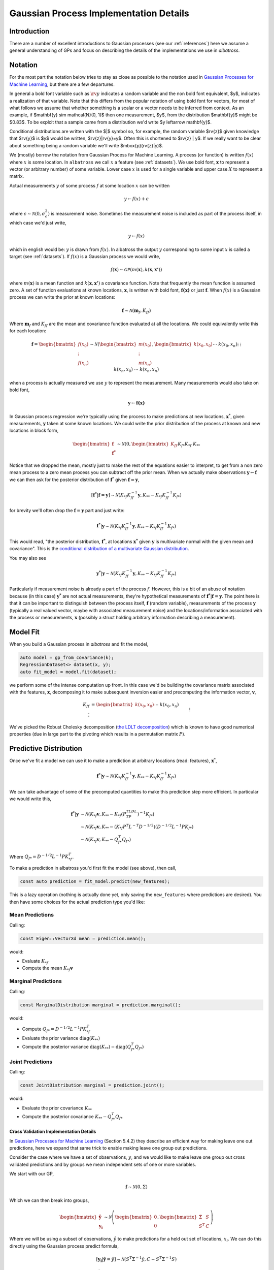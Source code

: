#################################################
Gaussian Process Implementation Details
#################################################

.. _gp-implementation:

----------------
Introduction
----------------

There are a number of excellent introductions to Gaussian processes (see our :ref:`references`) here we assume a general understanding of GPs and focus on describing the details of the implementations we use in `albatross`.

----------------
Notation
----------------

For the most part the notation below tries to stay as close as possible to the notation used in `Gaussian Processes for Machine Learning`_, but there are a few departures.

In general a bold font variable such as :math:`\rv{y}` indicates a random variable and the non bold font equivalent, $y$, indicates a realization of that variable. Note that this differs from the popular notation of using bold font for vectors, for most of what follows we assume that whether something is a scalar or a vector needs to be inferred from context. As an example, if $\mathbf{y} \sim \mathcal{N}(0, 1)$ then one measurement, $y$, from the distribution $\mathbf{y}$ might be $0.83$. To be explcit that a sample came from a distribution we'd write $y \leftarrow \mathbf{y}$.

Conditional distributions are written with the $|$ symbol so, for example, the random variable $\rv{z}$ given knowledge that $\rv{y}$ is $y$ would be written,  $\rv{z}|\rv{y}=y$.  Often this is shortened to $\rv{z} | y$.  If we really want to be clear about something being a random variable we'll write $\mbox{p}(\rv{z}|y)$.


We (mostly) borrow the notation from Gaussian Process for Machine Learning. A process (or function) is written :math:`f(x)` where :math:`x` is some location. In ``albatross`` we call :math:`x` a feature (see :ref:`datasets`). We use bold font, :math:`\mathbf{x}` to represent a vector (or arbitrary number) of some variable. Lower case :math:`x` is used for a single variable and upper case :math:`X` to represent a matrix.

Actual measurements :math:`y` of some process :math:`f` at some location :math:`x` can be written

.. math::

    y \leftarrow f(x) + \epsilon

where :math:`\epsilon \sim \mathcal{N}(0, \sigma_\epsilon^2)` is measurement noise.  Sometimes the measurement noise is included as part of the process itself, in which case we'd just write,

.. math::

    y \leftarrow f(x)
    
which in english would be: :math:`y` is drawn from :math:`f(x)`. In albatross the output :math:`y` corresponding to some input :math:`x` is called a target (see :ref:`datasets`). If :math:`f(x)` is a Gaussian process we would write,

.. math::

    f(\mathbf{x}) \sim \mathcal{GP}\left(m(\mathbf{x}), k(\mathbf{x}, \mathbf{x'})\right)
    
where :math:`m(\mathbf{x})` is a mean function and :math:`k(\mathbf{x}, \mathbf{x'})` a covariance function. Note that frequently the mean function is assumed zero. A set of function evaluations at known locations, :math:`\mathbf{x}`, is written with bold font, :math:`\mathbf{f(x)}` or just :math:`\mathbf{f}`.  When :math:`f(x)` is a Gaussian process we can write the prior at known locations:

.. math::

    \mathbf{f} \sim \mathcal{N}(\mathbf{m}_f, K_{ff})

Where :math:`\mathbf{m}_f` and :math:`K_{ff}` are the mean and covariance function evaluated at all the locations. We could equivalently write this for each location:

.. math::

    \mathbf{f} = \begin{bmatrix}f(x_0) \\ \vdots \\ f(x_n)\end{bmatrix} \sim \mathcal{N}\left(\begin{bmatrix}m(x_0) \\\vdots \\ m(x_n)\end{bmatrix}, \begin{bmatrix}k(x_0, x_0) && \cdots && k(x_0, x_n) \\ \vdots && && \vdots \\ k(x_n, x_0) && \cdots && k(x_n, x_n)\end{bmatrix}\right)
 
when a process is actually measured we use :math:`y` to represent the measurement. Many measurements would also take on bold font,

.. math::

    \mathbf{y} \leftarrow \mathbf{f(x)}
    
In Gaussian process regression we're typically using the process to make predictions at new locations, :math:`\mathbf{x}^*`, given measurements, :math:`\mathbf{y}` taken at some known locations.  We could write the prior distribution of the process at known and new locations in block form,

.. math::

    \begin{bmatrix}\mathbf{f} \\ \mathbf{f^*}\end{bmatrix} \sim \mathcal{N}\left(0, \begin{bmatrix} K_{ff} && K_{f*} \\ K_{*f} && K_{**} \end{bmatrix} \right)

Notice that we dropped the mean, mostly just to make the rest of the equations easier to interpret, to get from a non zero mean process to a zero mean process you can subtract off the prior mean. When we actually make observations :math:`\mathbf{y} \leftarrow \mathbf{f}` we can then ask for the posterior distribution of :math:`\mathbf{f}^*` given :math:`\mathbf{f} = \mathbf{y}`,

.. math::

    [\mathbf{f^*}|\mathbf{f} = \mathbf{y}] \sim \mathcal{N}\left(K_{*f} K_{ff}^{-1} \mathbf{y}, K_{**} - K_{*f} K_{ff}^{-1} K_{f*}\right)
    
for brevity we'll often drop the :math:`\mathbf{f} = \mathbf{y}` part and just write:

.. math::

    \mathbf{f^*}|\mathbf{y} \sim \mathcal{N}\left(K_{*f} K_{ff}^{-1} \mathbf{y}, K_{**} - K_{*f} K_{ff}^{-1} K_{f*}\right)

This would read, "the posterior distribution, :math:`\mathbf{f^*}`, at locations :math:`\mathbf{x^*}`  given :math:`\mathbf{y}` is multivariate normal with the given mean and covariance". This is the `conditional distribution of a multivariate Gaussian distribution <https://en.wikipedia.org/wiki/Multivariate_normal_distribution#Conditional_distributions>`_.

You may also see

.. math::

    \mathbf{y^*}|\mathbf{y} \sim \mathcal{N}\left(K_{*f} K_{ff}^{-1} \mathbf{y}, K_{**} - K_{*f} K_{ff}^{-1} K_{f*}\right)

Particularly if measurement noise is already a part of the process :math:`f`.  However, this is a bit of an abuse of notation because (in this case) :math:`\mathbf{y^*}` are not actual measurements, they're hypothetical measurements of :math:`\mathbf{f^*}|\mathbf{f} = \mathbf{y}`. The point here is that it can be important to distinguish between the process itself, :math:`\mathbf{f}` (random variable), measurements of the process :math:`\mathbf{y}` (typically a real valued vector, maybe with associated measurement noise) and the locations/information associated with the process or measurements, :math:`\mathbf{x}` (possibly a struct holding arbitrary information describing a measurement).

----------------------
Model Fit
----------------------

When you build a Gaussian process in `albatross` and fit the model,

.. code-block:: c

    auto model = gp_from_covariance(k);
    RegressionDataset<> dataset(x, y);
    auto fit_model = model.fit(dataset);

we perform some of the intense computation up front. In this case we'd be building the covariance matrix associated with the features, :math:`\mathbf{x}`, decomposing it to make subsequent inversion easier and precomputing the information vector, :math:`\mathbf{v}`,

.. math::
    
    K_{ff} &= \begin{bmatrix}k(x_0, x_0) && \cdots && k(x_0, x_n) \\ \vdots && && \vdots \\ k(x_n, x_0) && \cdots && k(x_n, x_n)\end{bmatrix} \\
    P^TLDL^TP &= K_{ff} \\
    \mathbf{v} &= K_{ff}^{-1} \mathbf{y}

We've picked the Robust Cholesky decomposition (`the LDLT decomposition <https://eigen.tuxfamily.org/dox/classEigen_1_1LDLT.html>`_) which is known to have good numerical properties (due in large part to the pivoting which results in a permutation matrix :math:`P`).

-----------------------
Predictive Distribution
-----------------------

Once we've fit a model we can use it to make a prediction at arbitrary locations (read: features), :math:`\mathbf{x}^*`,

.. math::

    \mathbf{f^*}|\mathbf{y} \sim \mathcal{N}\left(K_{*f} K_{ff}^{-1} \mathbf{y}, K_{**} - K_{*f} K_{ff}^{-1} K_{f*}\right)

We can take advantage of some of the precomputed quantities to make this prediction step more efficient.  In particular we would write this,

.. math::

    \mathbf{f^*}|\mathbf{y} & \sim \mathcal{N}\left(K_{*f} \mathbf{v}, K_{**} - K_{*f} (P^TLDL^TP)^{-1} K_{f*}\right) \\
    & \sim \mathcal{N}\left(K_{*f} \mathbf{v}, K_{**} - (K_{*f} P^T L^{-T} D^{-1/2}) (D^{-1/2}L^{-1}P K_{f*}\right) \\
    & \sim \mathcal{N}\left(K_{*f} \mathbf{v}, K_{**} - Q_{f*}^T Q_{f*}\right)
    
Where :math:`Q_{f*} = D^{-1/2}L^{-1}P K_{*f}^T`.

To make a prediction in albatross you'd first fit the model (see above), then call,

.. code-block:: c

    const auto prediction = fit_model.predict(new_features);

This is a lazy operation (nothing is actually done yet, only saving the ``new_features`` where predictions are desired). You then have some choices for the actual prediction type you'd like:

^^^^^^^^^^^^^^^^^^^
Mean Predictions
^^^^^^^^^^^^^^^^^^^

Calling:

.. code-block:: c

    const Eigen::VectorXd mean = prediction.mean();

would:

* Evaluate :math:`K_{*f}`
* Compute the mean :math:`K_{*f} \mathbf{v}`

^^^^^^^^^^^^^^^^^^^^
Marginal Predictions
^^^^^^^^^^^^^^^^^^^^

Calling:

.. code-block:: c

    const MarginalDistribution marginal = prediction.marginal();

would:

* Compute :math:`Q_{f*} = D^{-1/2}L^{-1}P K_{*f}^T`  
* Evaluate the prior variance :math:`\mbox{diag}(K_{**})`
* Compute the posterior variance :math:`\mbox{diag}(K_{**}) - \mbox{diag}(Q_{f*}^T Q_{f*})`

^^^^^^^^^^^^^^^^^^^
Joint Predictions
^^^^^^^^^^^^^^^^^^^

Calling:

.. code-block:: c

    const JointDistribution marginal = prediction.joint();

would:

* Evaluate the prior covariance :math:`K_{**}`
* Compute the posterior covariance :math:`K_{**} - Q_{f*}^T Q_{f*}`

++++++++++++++++++++++++++++++++++++++++
Cross Validation Implementation Details
++++++++++++++++++++++++++++++++++++++++

In `Gaussian Processes for Machine Learning`_ (Section 5.4.2) they describe an efficient way for making leave one out predictions, here we expand that same trick to enable making leave one group out predictions.

Consider the case where we have a set of observations, :math:`y`, and we would like to make leave one group out cross validated predictions and by groups we mean independent sets of one or more variables.

We start with our GP,

.. math::

    \mathbf{f} \sim \mathcal{N}\left(0, \Sigma \right)

Which we can then break into groups,

.. math::

    \begin{bmatrix} \mathbf{\hat{y}} \\ \mathbf{y_i} \end{bmatrix} \sim \mathcal{N}\left(\begin{bmatrix} 0 \\ 0 \end{bmatrix}, \begin{bmatrix}\hat{\Sigma} & S \\ S^T & C \end{bmatrix}\right)

Where we will be using a subset of observations, :math:`\hat{y}` to make predictions for a held out set of locations, :math:`x_i`.  We can do this directly using the Gaussian process predict formula,

.. math::

    [\mathbf{y_i}|\mathbf{\hat{y}}=\hat{y}] \sim \mathcal{N}\left(S^T \hat{\Sigma}^{-1} \hat{y}, C - S^T \hat{\Sigma}^{-1} S\right)

But doing so would require computing :math:`\hat{\Sigma}^{-1}` for every group, :math:`i`, that we hold out.  So if we're doing leave one out with :math:`n` observations we have to do the :math:`\mathcal{O}(n^3)` inversion :math:`n` times leading to :math:`\mathcal{O}(n^4)` complexity which will quickly get infeasible.

However, in the process of fitting our GP we'll need to end up computing the inverse of the full covariance, :math:`\Sigma^{-1}` as well as what we've been calling the information vector, :math:`v = \Sigma^{-1} y`.  By using block inversion we get,

.. math::

    \Sigma^{-1} = \begin{bmatrix}
    \left(\hat{\Sigma} - S C^{-1} S^T\right)^{-1} & -\left(\hat{\Sigma} - S C^{-1} S^T\right)^{-1}SC^{-1} \\
    -\left(C - S^T \hat{\Sigma}^{-1} S\right)^{-1} S^T \hat{\Sigma}^{-1} & \left(C - S^T \hat{\Sigma}^{-1} S\right)^{-1}\end{bmatrix}

And if we break up :math:`v` into :math:`[\hat{v} \hspace{8pt} v_i]` using the same partitioning as :math:`y` we see,

.. math::

    v_i & = \left[\Sigma^{-1} y\right]_i \\
    & = \begin{bmatrix}
    -\left(C - S^T \hat{\Sigma}^{-1} S\right)^{-1} S^T \hat{\Sigma}^{-1} & \left(C - S^T \hat{\Sigma}^{-1} S\right)^{-1}
    \end{bmatrix} \begin{bmatrix} \hat{y} \\ y_i \end{bmatrix} \\
    & = -\left(C - S^T \hat{\Sigma}^{-1} S\right)^{-1} S^T \hat{\Sigma}^{-1} \hat{y} + \left(C - S^T \hat{\Sigma}^{-1} S\right)^{-1} y_i \\
    & = -A S^T \hat{\Sigma}^{-1} \hat{y} + A y_i

Where :math:`A = \left(C - S^T \hat{\Sigma}^{-1} S\right)^{-1}` is the lower right corner of :math:`\Sigma^{-1}` and :math:`A^{-1}` is the leave one out prediction covariance. Notice that if we multiply :math:`v_i` through by :math:`A^{-1}` we end up with,

.. math::

    A^{-1} v_i &= - S^T \hat{\Sigma}^{-1} \hat{y} + y_i \\
    &= -\mbox{E}[\mathbf{y_i}|\hat{y}] + y_i \\
    \mbox{E}[\mathbf{y_i}|\mathbf{\hat{y}}=\hat{y}] &= y_i - A^{-1} v_i

We can then recover the leave one out predictions,

.. math::

    [\mathbf{y_i}|\mathbf{\hat{y}}=\hat{y}] \sim \mathcal{N}\left(y_i - A^{-1} v_i, A^{-1}\right)

+++++++++++++++++++++++++++++++++
Computing :math:`A`
+++++++++++++++++++++++++++++++++

Above we see that if we can compute :math:`A` then we can recover the leave one out predictions without ever directly computing :math:`\hat{\Sigma}^{-1}`.  Take the case of leave one observation out, in this case :math:`A` will be the last diagonal value of :math:`\Sigma^{-1}`.  When training a Gaussian process we'll often have a decomposition of :math:`\Sigma` laying around, typically :math:`\Sigma = LDL^T`.  To get the :math:`i^{th}` diagonal value of :math:`\Sigma^{-1}` we can first compute, :math:`q = D^{-1/2} L^{-1} e_i`, where :math:`e_i` is a vector of zeros with a one in element :math:`i`, then we find that :math:`\Sigma^{-1}_{ii} = q^T q`.  Since :math:`L` is lower triangular and :math:`D` is diagonal :math:`p` can be computed efficiently.

Similarly if we're making leave one group out predictions we can build an indexing matrix :math:`E_i` which consists of columns :math:`e_j` for each :math:`j` in group :math:`i`.  Then we find that,

.. math::

    A = Q^T Q

with

.. math::

    Q = D^{-1/2} L^{-1} E_i.

Where :math:`L^{-1} E_i` amounts to extracting columns of :math:`L^{-1}`.

.. _`Gaussian Processes for Machine Learning`: http://gaussianprocess.org/gpml/chapters/RW.pdf
